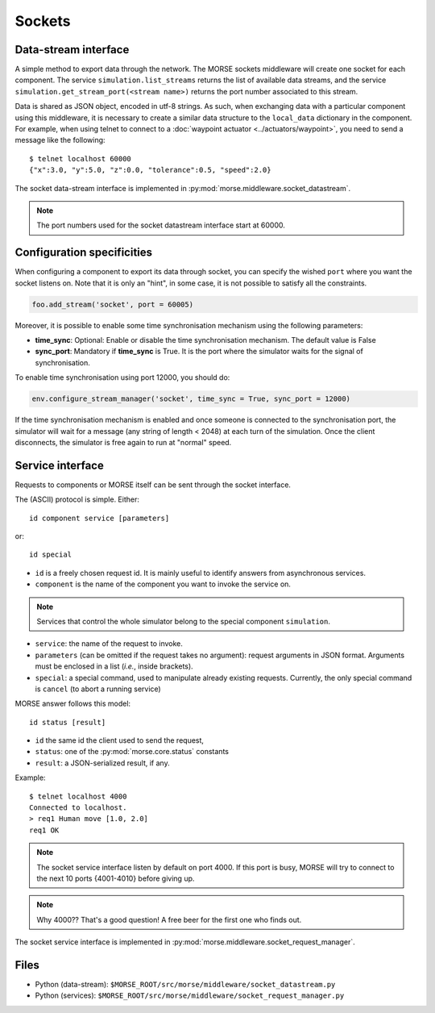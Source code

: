 Sockets
=======


Data-stream interface
---------------------

A simple method to export data through the network. The MORSE sockets
middleware will create one socket for each component. The service
``simulation.list_streams`` returns the list of available data streams, and the
service ``simulation.get_stream_port(<stream name>)`` returns the port number
associated to this stream.

Data is shared as JSON object, encoded in utf-8 strings. As such, when
exchanging data with a particular component using this middleware, it is
necessary to create a similar data structure to the ``local_data`` dictionary
in the component.
For example, when using telnet to connect to a
:doc:`waypoint actuator <../actuators/waypoint>`, you need to send a message
like the following::

  $ telnet localhost 60000
  {"x":3.0, "y":5.0, "z":0.0, "tolerance":0.5, "speed":2.0}

The socket data-stream interface is implemented in :py:mod:`morse.middleware.socket_datastream`.

.. note:: The port numbers used for the socket datastream interface start at 60000.

.. _socket_ds_configuration:

Configuration specificities
---------------------------

When configuring a component to export its data through socket, you can
specify the wished ``port`` where you want the socket listens on. Note that it
is only an "hint", in some case, it is not possible to satisfy all the
constraints.

.. code-block :: python

    foo.add_stream('socket', port = 60005)

Moreover, it is possible to enable some time synchronisation mechanism using
the following parameters:

- **time_sync**: Optional: Enable or disable the time synchronisation
  mechanism. The default value is False
- **sync_port**: Mandatory if **time_sync** is True. It is the port where the
  simulator waits for the signal of synchronisation.

To enable time synchronisation using port 12000, you should do:

.. code-block :: python

    env.configure_stream_manager('socket', time_sync = True, sync_port = 12000)

If the time synchronisation mechanism is enabled and once someone is connected
to the synchronisation port, the simulator will wait for a message (any
string of length < 2048) at each turn of the simulation. Once the client
disconnects, the simulator is free again to run at "normal" speed.


Service interface
-----------------

Requests to components or MORSE itself can be sent through the socket interface.

The (ASCII) protocol is simple. Either::

  id component service [parameters]

or::

  id special

- ``id`` is a freely chosen request id. It is mainly useful to identify answers
  from asynchronous services.  
- ``component`` is the name of the component you want to invoke the service on.

.. note::
  Services that control the whole simulator belong to the special component ``simulation``.

- ``service``: the name of the request to invoke.
- ``parameters`` (can be omitted if the request takes no argument): request
  arguments in JSON format. Arguments must be enclosed in a list (*i.e.*, inside
  brackets).
- ``special``: a special command, used to manipulate already existing requests.
  Currently, the only special command is ``cancel`` (to abort a running
  service)

MORSE answer follows this model::

  id status [result]

- ``id`` the same id the client used to send the request,
- ``status``: one of the :py:mod:`morse.core.status` constants
- ``result``: a JSON-serialized result, if any.

Example::

  $ telnet localhost 4000
  Connected to localhost.
  > req1 Human move [1.0, 2.0]
  req1 OK

.. note:: The socket service interface listen by default on port 4000. If this
	port is busy, MORSE will try to connect to the next 10 ports {4001-4010}
	before giving up.

.. note:: Why 4000?? That's a good question! A free beer for the first one who finds out.

The socket service interface is implemented in :py:mod:`morse.middleware.socket_request_manager`.

Files
-----

- Python (data-stream): ``$MORSE_ROOT/src/morse/middleware/socket_datastream.py``
- Python (services): ``$MORSE_ROOT/src/morse/middleware/socket_request_manager.py``

.. _json: http://docs.python.org/library/json.html
